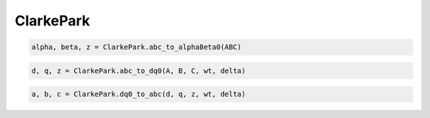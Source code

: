 ClarkePark
===========

.. option:: Transformación (abc) -> (αβ)

.. code:: python

   alpha, beta, z = ClarkePark.abc_to_alphaBeta0(ABC)
   

.. option:: Transformación (ABC) -> (dq0)

.. code:: python

   d, q, z = ClarkePark.abc_to_dq0(A, B, C, wt, delta)

.. option:: Transformación inversa (dq0) - (ABC)

.. code:: python

   a, b, c = ClarkePark.dq0_to_abc(d, q, z, wt, delta)

